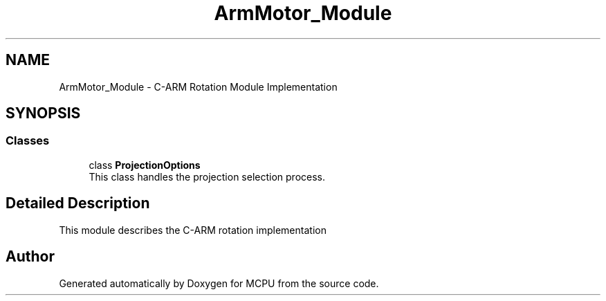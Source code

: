 .TH "ArmMotor_Module" 3 "MCPU" \" -*- nroff -*-
.ad l
.nh
.SH NAME
ArmMotor_Module \- C-ARM Rotation Module Implementation
.SH SYNOPSIS
.br
.PP
.SS "Classes"

.in +1c
.ti -1c
.RI "class \fBProjectionOptions\fP"
.br
.RI "This class handles the projection selection process\&. "
.in -1c
.SH "Detailed Description"
.PP 


This module describes the C-ARM rotation implementation 
.SH "Author"
.PP 
Generated automatically by Doxygen for MCPU from the source code\&.
